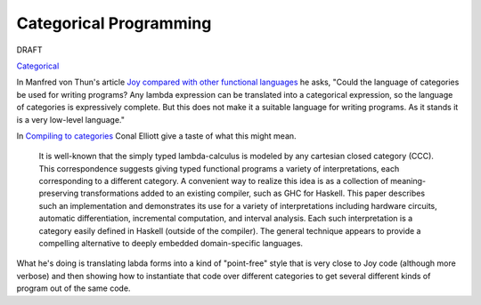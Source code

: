 
***********************
Categorical Programming
***********************

DRAFT

`Categorical <https://en.wikipedia.org/wiki/Category_theory>`__  

In Manfred von Thun's article `Joy compared with other functional languages <http://www.kevinalbrecht.com/code/joy-mirror/j08cnt.html>`__ he asks, "Could the language of categories be used for writing programs? Any lambda expression can be translated into a categorical expression, so the language of categories is expressively complete. But this does not make it a suitable language for writing programs. As it stands it is a very low-level language."

In `Compiling to categories <http://conal.net/papers/compiling-to-categories/>`__ Conal Elliott give a taste of what this might mean.

    It is well-known that the simply typed lambda-calculus is modeled by any cartesian closed category (CCC). This correspondence suggests giving typed functional programs a variety of interpretations, each corresponding to a different category. A convenient way to realize this idea is as a collection of meaning-preserving transformations added to an existing compiler, such as GHC for Haskell. This paper describes such an implementation and demonstrates its use for a variety of interpretations including hardware circuits, automatic differentiation, incremental computation, and interval analysis. Each such interpretation is a category easily defined in Haskell (outside of the compiler). The general technique appears to provide a compelling alternative to deeply embedded domain-specific languages.

What he's doing is translating labda forms into a kind of "point-free" style that is very close to Joy code (although more verbose) and then showing how to instantiate that code over different categories to get several different kinds of program out of the same code.

